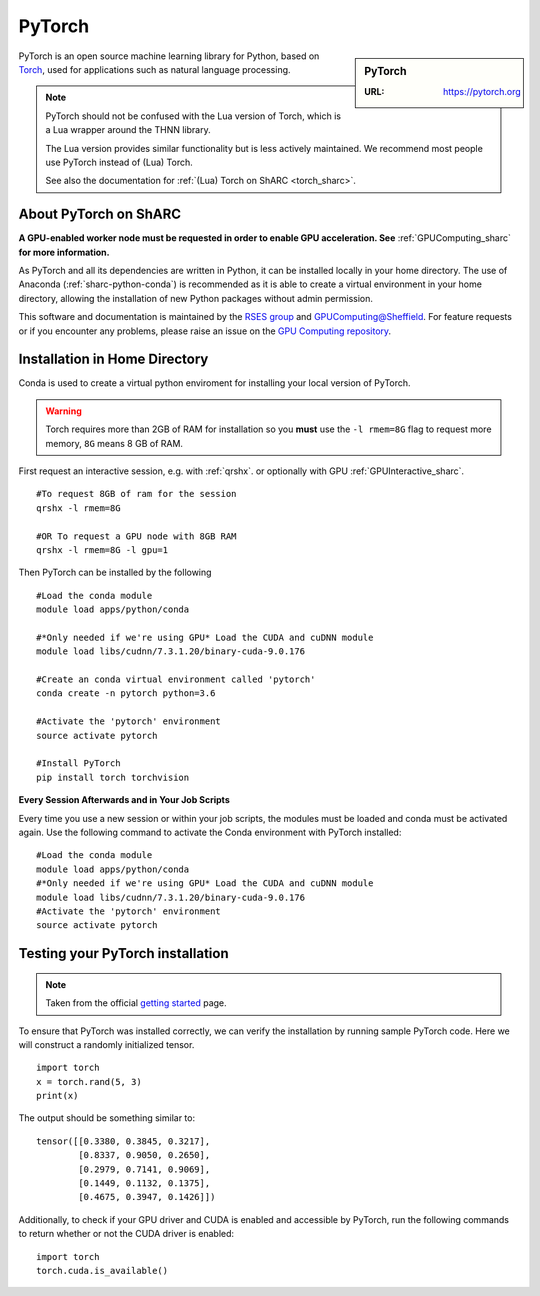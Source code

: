 .. _pytorch_sharc:

PyTorch
=======

.. sidebar:: PyTorch

   :URL: https://pytorch.org

PyTorch is an open source machine learning library for Python, based on `Torch <http://torch.ch/>`_, used for applications such as natural language processing.

.. note::

   PyTorch should not be confused with the Lua version of Torch, which is a Lua wrapper around the THNN library.

   The Lua version provides similar functionality but is less actively maintained.
   We recommend most people use PyTorch instead of (Lua) Torch.

   See also the documentation for :ref:`(Lua) Torch on ShARC <torch_sharc>`.

About PyTorch on ShARC
----------------------

**A GPU-enabled worker node must be requested in order to enable GPU acceleration. See** :ref:`GPUComputing_sharc` **for more information.**

As PyTorch and all its dependencies are written in Python, it can be installed locally in your home directory. The use of Anaconda (:ref:`sharc-python-conda`) is recommended as it is able to create a virtual environment in your home directory, allowing the installation of new Python packages without admin permission.

This software and documentation is maintained by the `RSES group <https://rse.shef.ac.uk/>`_ and `GPUComputing@Sheffield <http://gpucomputing.shef.ac.uk/>`_. For feature requests or if you encounter any problems, please raise an issue on the `GPU Computing repository <https://github.com/RSE-Sheffield/GPUComputing/issues>`_.



Installation in Home Directory
------------------------------

Conda is used to create a virtual python enviroment for installing your local version of PyTorch.

.. warning::
  Torch requires more than 2GB of RAM for installation so you **must** use the ``-l rmem=8G`` flag to request more memory, ``8G`` means 8 GB of RAM.

First request an interactive session, e.g. with :ref:`qrshx`. or optionally with GPU :ref:`GPUInteractive_sharc`. ::

  #To request 8GB of ram for the session
  qrshx -l rmem=8G

  #OR To request a GPU node with 8GB RAM
  qrshx -l rmem=8G -l gpu=1

Then PyTorch can be installed by the following ::

  #Load the conda module
  module load apps/python/conda

  #*Only needed if we're using GPU* Load the CUDA and cuDNN module
  module load libs/cudnn/7.3.1.20/binary-cuda-9.0.176

  #Create an conda virtual environment called 'pytorch'
  conda create -n pytorch python=3.6

  #Activate the 'pytorch' environment
  source activate pytorch

  #Install PyTorch
  pip install torch torchvision


**Every Session Afterwards and in Your Job Scripts**

Every time you use a new session or within your job scripts, the modules must be loaded and conda must be activated again. Use the following command to activate the Conda environment with PyTorch installed: ::

  #Load the conda module
  module load apps/python/conda
  #*Only needed if we're using GPU* Load the CUDA and cuDNN module
  module load libs/cudnn/7.3.1.20/binary-cuda-9.0.176
  #Activate the 'pytorch' environment
  source activate pytorch

Testing your PyTorch installation
---------------------------------

.. note::
  Taken from the official `getting started <https://pytorch.org/get-started/locally/>`_ page.


To ensure that PyTorch was installed correctly, we can verify the installation by running sample PyTorch code. Here we will construct a randomly initialized tensor. ::

  import torch
  x = torch.rand(5, 3)
  print(x)

The output should be something similar to: ::

  tensor([[0.3380, 0.3845, 0.3217],
          [0.8337, 0.9050, 0.2650],
          [0.2979, 0.7141, 0.9069],
          [0.1449, 0.1132, 0.1375],
          [0.4675, 0.3947, 0.1426]])

Additionally, to check if your GPU driver and CUDA is enabled and accessible by PyTorch, run the following commands to return whether or not the CUDA driver is enabled: ::

  import torch
  torch.cuda.is_available()

